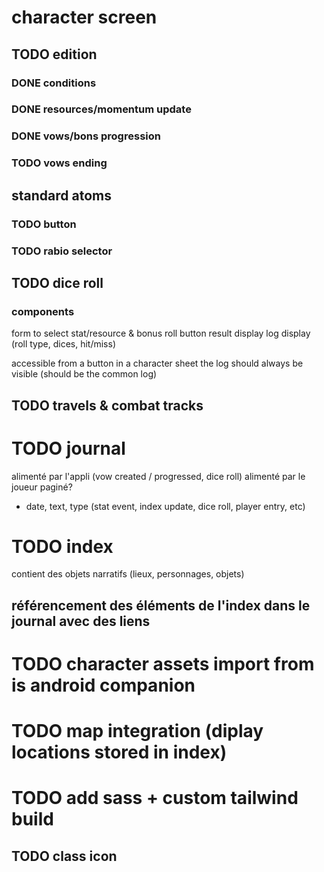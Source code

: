 * character screen
** TODO edition
*** DONE conditions
*** DONE resources/momentum update
*** DONE vows/bons progression
*** TODO vows ending

** standard atoms
*** TODO button
*** TODO rabio selector

** TODO dice roll
*** components
form to select stat/resource & bonus
roll button
result display
log display (roll type, dices, hit/miss)

accessible from a button in a character sheet
the log should always be visible (should be the common log)

** TODO travels & combat tracks

* TODO journal
alimenté par l'appli (vow created / progressed, dice roll)
alimenté par le joueur
paginé?

- date, text, type (stat event, index update, dice roll, player entry, etc)

* TODO index
contient des objets narratifs (lieux, personnages, objets)
** référencement des éléments de l'index dans le journal avec des liens

* TODO character assets import from is android companion

* TODO map integration (diplay locations stored in index)

* TODO add sass + custom tailwind build

** TODO class icon
